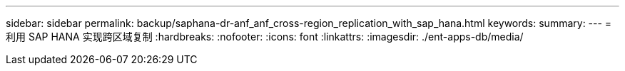 ---
sidebar: sidebar 
permalink: backup/saphana-dr-anf_anf_cross-region_replication_with_sap_hana.html 
keywords:  
summary:  
---
= 利用 SAP HANA 实现跨区域复制
:hardbreaks:
:nofooter: 
:icons: font
:linkattrs: 
:imagesdir: ./ent-apps-db/media/


